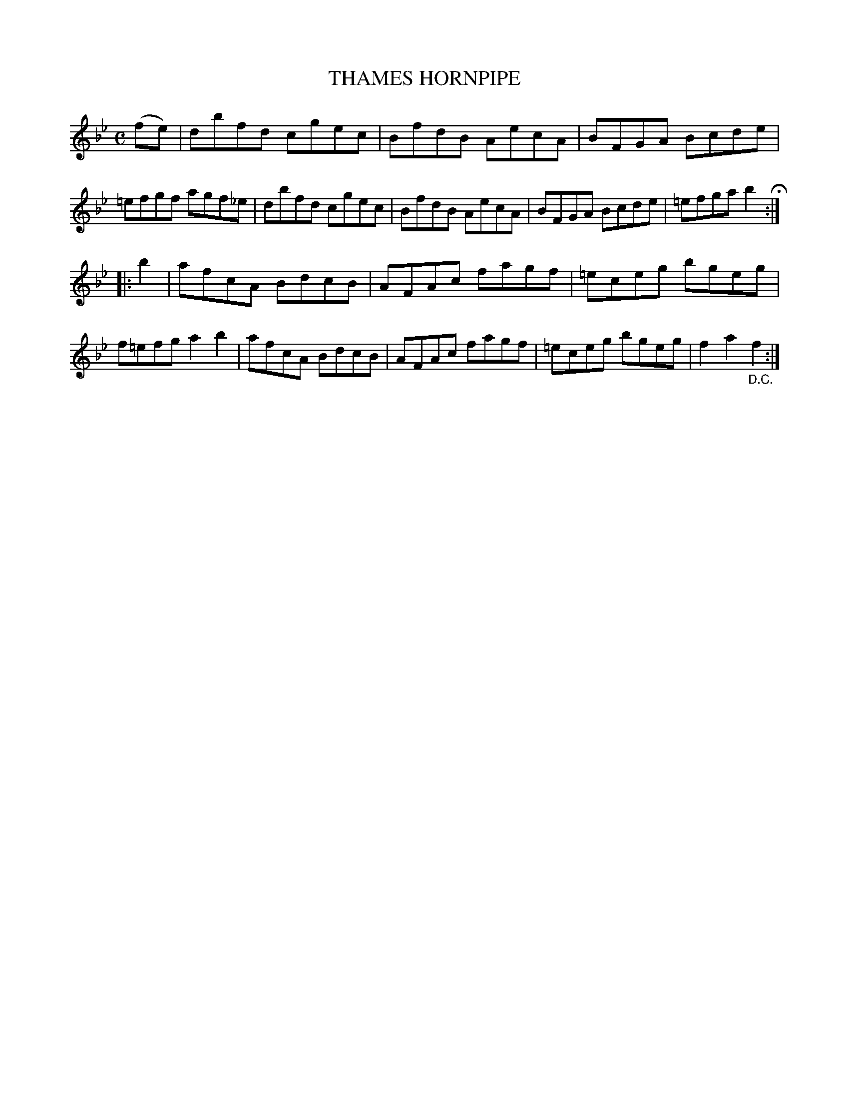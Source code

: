 X: 3365
T: THAMES HORNPIPE
R: Hornpipe.
%R: hornpipe, reel
B: James Kerr "Merry Melodies" v.3 p.40 #365
Z: 2016 John Chambers <jc:trillian.mit.edu>
M: C
L: 1/8
K: Bb
(fe) |\
dbfd cgec | BfdB AecA |\
BFGA Bcde | =efgf agf_e |\
dbfd cgec | BfdB AecA |\
BFGA Bcde | =efga b2 H:|
|: b2 |\
afcA BdcB | AFAc fagf |\
=eceg bgeg | f=efg a2b2 |\
afcA BdcB | AFAc fagf |\
=eceg bgeg | f2a2 "_D.C."f2 :|
